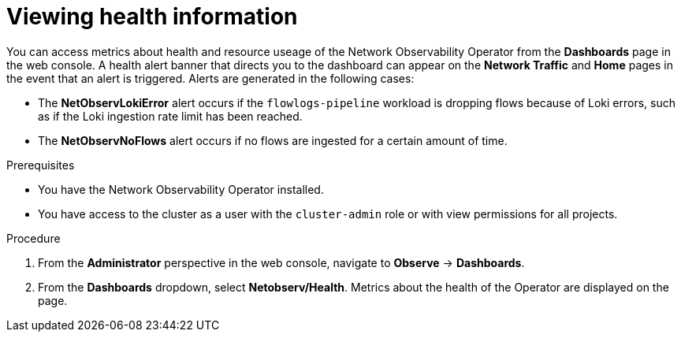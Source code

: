 // Module included in the following assemblies:
//
// * network_observability/network-observability-operator-monitoring.adoc

:_content-type: PROCEDURE
[id="network-observability-alert-dashboard_{context}"]
= Viewing health information

You can access metrics about health and resource useage of the Network Observability Operator from the *Dashboards* page in the web console. A health alert banner that directs you to the dashboard can appear on the *Network Traffic* and *Home* pages in the event that an alert is triggered. Alerts are generated in the following cases:

* The *NetObservLokiError* alert occurs if the `flowlogs-pipeline` workload is dropping flows because of Loki errors, such as if the Loki ingestion rate limit has been reached.
* The *NetObservNoFlows* alert occurs if no flows are ingested for a certain amount of time.

.Prerequisites
* You have the Network Observability Operator installed.
* You have access to the cluster as a user with the `cluster-admin` role or with view permissions for all projects.

.Procedure
. From the *Administrator* perspective in the web console, navigate to *Observe* → *Dashboards*.
. From the *Dashboards* dropdown, select *Netobserv/Health*. 
Metrics about the health of the Operator are displayed on the page. 